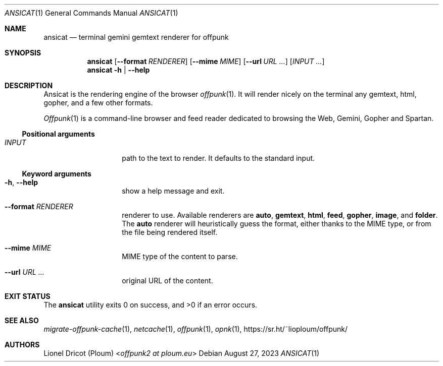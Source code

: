 .Dd August 27, 2023
.Dt ANSICAT 1
.Os 
.
.Sh NAME
.Nm ansicat
.Nd terminal gemini gemtext renderer for offpunk
.
.Sh SYNOPSIS
.Nm
.Op Fl \-format Ar RENDERER
.Op Fl \-mime Ar MIME
.Op Fl \-url Ar URL ...
.Op Ar INPUT ...
.Nm
.Fl h | \-help
.
.Sh DESCRIPTION
Ansicat is the rendering engine of the browser
.Xr offpunk 1 .
It will render nicely on the terminal any gemtext,
html,
gopher,
and a few other formats.
.Pp
.Xr Offpunk 1
is a command-line browser and feed reader dedicated to browsing the Web,
Gemini, Gopher and Spartan.
.Ss Positional arguments
.Bl -tag -width Ds -offset indent
.It Ar INPUT
path to the text to render.
It defaults to the standard input.
.El
.Ss Keyword arguments
.Bl -tag -width Ds -offset indent
.It Fl h , \-help
show a help message and exit.
.It Fl \-format Ar RENDERER
renderer to use.
Available renderers are
.Ic auto ,
.Ic gemtext ,
.Ic html ,
.Ic feed ,
.Ic gopher ,
.Ic image ,
and
.Ic folder .
The
.Ic auto
renderer will heuristically guess the format,
either thanks to the MIME type,
or from the file being rendered itself.
.It Fl \-mime Ar MIME
MIME type of the content to parse.
.It Fl \-url Ar URL ...
original URL of the content.
.El
.
.Sh EXIT STATUS
.Ex -std
.
.Sh SEE ALSO
.Xr migrate-offpunk-cache 1 ,
.Xr netcache 1 ,
.Xr offpunk 1 ,
.Xr opnk 1 ,
.Lk https://sr.ht/~lioploum/offpunk/
.
.Sh AUTHORS
.An Lionel Dricot (Ploum) Aq Mt offpunk2 at ploum.eu
